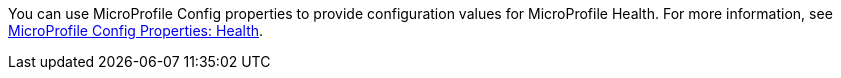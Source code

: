 You can use MicroProfile Config properties to provide configuration values for MicroProfile Health. For more information, see xref:microprofile-config-properties.adoc#health[MicroProfile Config Properties: Health].
